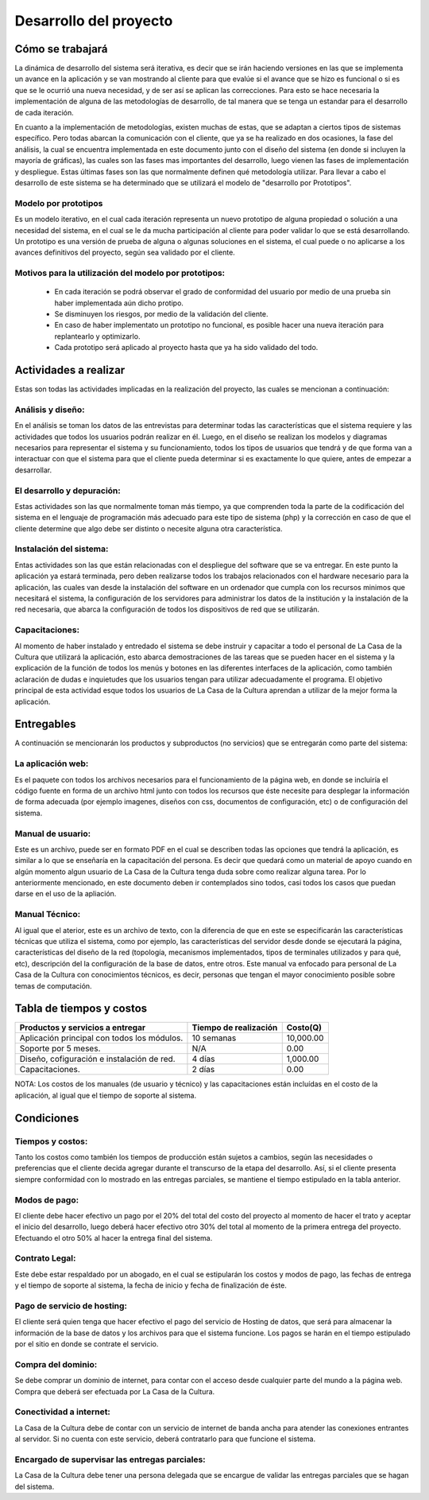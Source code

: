 Desarrollo del proyecto
-----------------------

Cómo se trabajará
=================
La dinámica de desarrollo del sistema será iterativa, es decir que se irán haciendo versiones
en las que se implementa un avance en la aplicación y se van mostrando al cliente para que
evalúe si el avance que se hizo es funcional o si es que se le ocurrió una nueva necesidad,
y de ser así se aplican las correcciones. Para esto se hace necesaria la implementación de
alguna de las metodologías de desarrollo, de tal manera que se tenga un estandar para el
desarrollo de cada iteración.

En cuanto a la implementación de metodologías, existen muchas de estas, que se adaptan a ciertos
tipos de sistemas específico. Pero todas abarcan la comunicación con el cliente, que ya se ha
realizado en dos ocasiones, la fase del análisis, la cual se encuentra implementada en este
documento junto con el diseño del sistema (en donde si incluyen la mayoría de gráficas), las cuales
son las fases mas importantes del desarrollo, luego vienen las fases de implementación y despliegue.
Estas últimas fases son las que normalmente definen qué metodología utilizar.
Para llevar a cabo el desarrollo de este sistema se ha determinado que se utilizará el modelo
de "desarrollo por Prototipos".

Modelo por prototipos
^^^^^^^^^^^^^^^^^^^^^
Es un modelo iterativo, en el cual cada iteración representa un nuevo prototipo de alguna propiedad
o solución a una necesidad del sistema, en el cual se le da mucha participación al cliente para poder
validar lo que se está desarrollando.
Un prototipo es una versión de prueba de alguna o algunas soluciones en el sistema, el cual puede o no
aplicarse a los avances definitivos del proyecto, según sea validado por el cliente.

Motivos para la utilización del modelo por prototipos:
^^^^^^^^^^^^^^^^^^^^^^^^^^^^^^^^^^^^^^^^^^^^^^^^^^^^^^
 * En cada iteración se podrá observar el grado de conformidad del usuario por medio de una prueba sin haber implementada aún dicho protipo.
 * Se disminuyen los riesgos, por medio de la validación del cliente.
 * En caso de haber implementato un prototipo no funcional, es posible hacer una nueva iteración para replantearlo y optimizarlo.
 * Cada prototipo será aplicado al proyecto hasta que ya ha sido validado del todo.


Actividades a realizar
======================
Estas son todas las actividades implicadas en la realización del proyecto, las cuales se mencionan a continuación:

Análisis y diseño:
^^^^^^^^^^^^^^^^^^
En el análisis se toman los datos de las entrevistas para determinar todas las características que el sistema
requiere y las actividades que todos los usuarios podrán realizar en él.
Luego, en el diseño se realizan los modelos y diagramas necesarios para representar el sistema y su funcionamiento,
todos los tipos de usuarios que tendrá y de que forma van a interactuar con que el sistema para que el cliente
pueda determinar si es exactamente lo que quiere, antes de empezar a desarrollar.

El desarrollo y depuración:
^^^^^^^^^^^^^^^^^^^^^^^^^^^
Estas actividades son las que normalmente toman más tiempo, ya que comprenden toda la parte de la codificación del
sistema en el lenguaje de programación más adecuado para este tipo de sistema (php) y la corrección en caso de
que el cliente determine que algo debe ser distinto o necesite alguna otra característica.

Instalación del sistema:
^^^^^^^^^^^^^^^^^^^^^^^^
Entas actividades son las que están relacionadas con el despliegue del software que se va entregar. En este punto
la aplicación ya estará terminada, pero deben realizarse todos los trabajos relacionados con el hardware necesario
para la aplicación, las cuales van desde la instalación del software en un ordenador que cumpla con los recursos
minimos que necesitará el sistema, la configuración de los servidores para administrar los datos de la institución
y la instalación de la red necesaria, que abarca la configuración de todos los dispositivos de red que se utilizarán.

Capacitaciones:
^^^^^^^^^^^^^^^
Al momento de haber instalado y entredado el sistema se debe instruir y capacitar a todo el personal de La Casa de la
Cultura que utilizará la aplicación, esto abarca demostraciones de las tareas que se pueden hacer en el sistema y la
explicación de la función de todos los menús y botones en las diferentes interfaces de la aplicación, como también
aclaración de dudas e inquietudes que los usuarios tengan para utilizar adecuadamente el programa.
El objetivo principal de esta actividad esque todos los usuarios de La Casa de la Cultura aprendan a utilizar de la
mejor forma la aplicación.

Entregables
===========
A continuación se mencionarán los productos y subproductos (no servicios) que se entregarán como parte del sistema:

La aplicación web:
^^^^^^^^^^^^^^^^^^
Es el paquete con todos los archivos necesarios para el funcionamiento de la página web, en donde se incluiría
el código fuente en forma de un archivo html junto con todos los recursos que éste necesite para desplegar la
información de forma adecuada (por ejemplo imagenes, diseños con css, documentos de configuración, etc) o de
configuración del sistema.

Manual de usuario:
^^^^^^^^^^^^^^^^^^
Este es un archivo, puede ser en formato PDF en el cual se describen todas las opciones que tendrá la aplicación,
es similar a lo que se enseñaría en la capacitación del persona. Es decir que quedará como un material de apoyo
cuando en algún momento algun usuario de La Casa de la Cultura tenga duda sobre como realizar alguna tarea.
Por lo anteriormente mencionado, en este documento deben ir contemplados sino todos, casi todos los casos que
puedan darse en el uso de la apliación.

Manual Técnico:
^^^^^^^^^^^^^^^
Al igual que el aterior, este es un archivo de texto, con la diferencia de que en este se especificarán las
características técnicas que utiliza el sistema, como por ejemplo, las características del servidor desde donde
se ejecutará la página, características del diseño de la red (topología, mecanismos implementados, tipos de
terminales utilizados y para qué, etc), descripción del la configuración de la base de datos, entre otros.
Este manual va enfocado para personal de La Casa de la Cultura con conocimientos técnicos, es decir, personas
que tengan el mayor conocimiento posible sobre temas de computación.

Tabla de tiempos y costos
=========================

+-----------------------+----------------+-------------+
| Productos y servicios | Tiempo de      |             |
| a entregar            | realización    | Costo(Q)    |
+=======================+================+=============+
| Aplicación principal  |                |             |
| con todos los módulos.| 10 semanas     | 10,000.00   |
+-----------------------+----------------+-------------+
| Soporte por 5 meses.  | N/A            | 0.00        |
+-----------------------+----------------+-------------+
| Diseño, cofiguración  |                |             |
| e instalación de red. | 4 días         | 1,000.00    |
+-----------------------+----------------+-------------+
| Capacitaciones.       | 2 días         | 0.00        |
+-----------------------+----------------+-------------+

NOTA: Los costos de los manuales (de usuario y técnico) y las capacitaciones están incluídas en el costo de
la aplicación, al igual que el tiempo de soporte al sistema.

Condiciones
===========

Tiempos y costos:
^^^^^^^^^^^^^^^^^
Tanto los costos como también los tiempos de producción están sujetos a cambios, según las necesidades o
preferencias que el cliente decida agregar durante el transcurso de la etapa del desarrollo. Así,
si el cliente presenta siempre conformidad con lo mostrado en las entregas parciales, se mantiene el
tiempo estipulado en la tabla anterior.

Modos de pago:
^^^^^^^^^^^^^^
El cliente debe hacer efectivo un pago por el 20% del total del costo del proyecto al momento de hacer el trato
y aceptar el inicio del desarrollo, luego deberá hacer efectivo otro 30% del total al momento de la primera entrega
del proyecto. Efectuando el otro 50% al hacer la entrega final del sistema.

Contrato Legal:
^^^^^^^^^^^^^^^
Este debe estar respaldado por un abogado, en el cual se estipularán los costos y modos de pago, las fechas de
entrega y el tiempo de soporte al sistema, la fecha de inicio y fecha de finalización de éste.

Pago de servicio de hosting:
^^^^^^^^^^^^^^^^^^^^^^^^^^^^
El cliente será quien tenga que hacer efectivo el pago del servicio de Hosting de datos, que será para almacenar
la información de la base de datos y los archivos para que el sistema funcione. Los pagos se harán en el tiempo
estipulado por el sitio en donde se contrate el servicio.

Compra del dominio:
^^^^^^^^^^^^^^^^^^^
Se debe comprar un dominio de internet, para contar con el acceso desde cualquier parte del mundo a la página web.
Compra que deberá ser efectuada por La Casa de la Cultura.

Conectividad a internet:
^^^^^^^^^^^^^^^^^^^^^^^^
La Casa de la Cultura debe de contar con un servicio de internet de banda ancha para atender las conexiones entrantes
al servidor. Si no cuenta con este servicio, deberá contratarlo para que funcione el sistema.

Encargado de supervisar las entregas parciales:
^^^^^^^^^^^^^^^^^^^^^^^^^^^^^^^^^^^^^^^^^^^^^^^
La Casa de la Cultura debe tener una persona delegada que se encargue de validar las entregas parciales que se hagan
del sistema.
